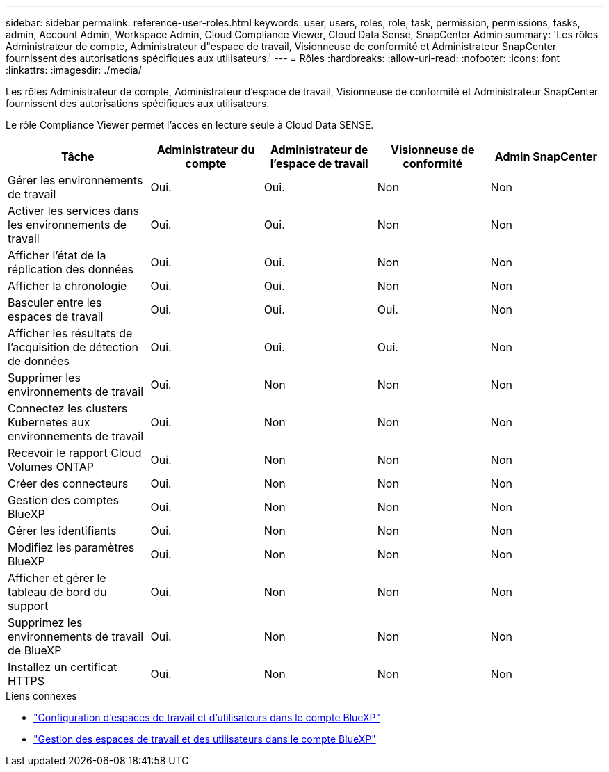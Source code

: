 ---
sidebar: sidebar 
permalink: reference-user-roles.html 
keywords: user, users, roles, role, task, permission, permissions, tasks, admin, Account Admin, Workspace Admin, Cloud Compliance Viewer, Cloud Data Sense, SnapCenter Admin 
summary: 'Les rôles Administrateur de compte, Administrateur d"espace de travail, Visionneuse de conformité et Administrateur SnapCenter fournissent des autorisations spécifiques aux utilisateurs.' 
---
= Rôles
:hardbreaks:
:allow-uri-read: 
:nofooter: 
:icons: font
:linkattrs: 
:imagesdir: ./media/


[role="lead"]
Les rôles Administrateur de compte, Administrateur d'espace de travail, Visionneuse de conformité et Administrateur SnapCenter fournissent des autorisations spécifiques aux utilisateurs.

Le rôle Compliance Viewer permet l'accès en lecture seule à Cloud Data SENSE.

[cols="24,19,19,19,19"]
|===
| Tâche | Administrateur du compte | Administrateur de l'espace de travail | Visionneuse de conformité | Admin SnapCenter 


| Gérer les environnements de travail | Oui. | Oui. | Non | Non 


| Activer les services dans les environnements de travail | Oui. | Oui. | Non | Non 


| Afficher l'état de la réplication des données | Oui. | Oui. | Non | Non 


| Afficher la chronologie | Oui. | Oui. | Non | Non 


| Basculer entre les espaces de travail | Oui. | Oui. | Oui. | Non 


| Afficher les résultats de l'acquisition de détection de données | Oui. | Oui. | Oui. | Non 


| Supprimer les environnements de travail | Oui. | Non | Non | Non 


| Connectez les clusters Kubernetes aux environnements de travail | Oui. | Non | Non | Non 


| Recevoir le rapport Cloud Volumes ONTAP | Oui. | Non | Non | Non 


| Créer des connecteurs | Oui. | Non | Non | Non 


| Gestion des comptes BlueXP | Oui. | Non | Non | Non 


| Gérer les identifiants | Oui. | Non | Non | Non 


| Modifiez les paramètres BlueXP | Oui. | Non | Non | Non 


| Afficher et gérer le tableau de bord du support | Oui. | Non | Non | Non 


| Supprimez les environnements de travail de BlueXP | Oui. | Non | Non | Non 


| Installez un certificat HTTPS | Oui. | Non | Non | Non 
|===
.Liens connexes
* link:task-setting-up-netapp-accounts.html["Configuration d'espaces de travail et d'utilisateurs dans le compte BlueXP"]
* link:task-managing-netapp-accounts.html["Gestion des espaces de travail et des utilisateurs dans le compte BlueXP"]

